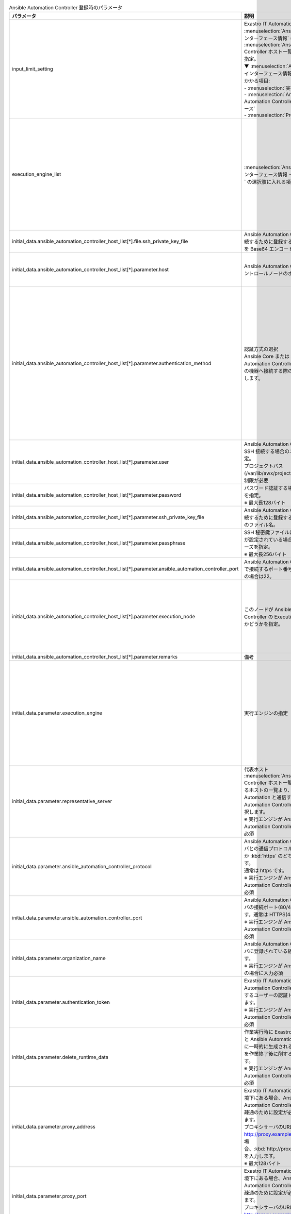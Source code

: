 
.. list-table:: Ansible Automation Controller 登録時のパラメータ
   :widths: 15 20 15
   :header-rows: 1
   :align: left
   :class: filter-table
        
   * - パラメータ
     - 説明
     - 設定値
   * - input_limit_setting
     - | Exastro IT Automation の画面上から :menuselection:`Ansible共通 --> インターフェース情報` (一部※) と :menuselection:`Ansible Automation Controller ホスト一覧` の編集可否を指定。
       | ▼ :menuselection:`Ansible共通 --> インターフェース情報` の入力制限がかかる項目:
       | - :menuselection:`実行エンジン`
       | - :menuselection:`Ansible Automation Controller インターフェース`
       | - :menuselection:`Proxy`
     - | :program:`true`: Exastro IT Automation の画面上から編集不可
       | :program:`false`: Exastro IT Automation の画面上から編集可能
   * - execution_engine_list
     - | :menuselection:`Ansible共通 --> インターフェース情報 --> 実行エンジン` の選択肢に入れる項目を指定。
     - | :kbd:`Ansible-Core`: コミュニティ版Ansible
       | :kbd:`Ansible Automation Controller`: Red Hat Ansible Automation Controller
       | :kbd:`Ansible Execution Agent`: Ansible実行エージェント
       | 上記のいずれか、または、全てを指定。
   * - initial_data.ansible_automation_controller_host_list[*].file.ssh_private_key_file
     - Ansible Automation Controller に接続するために登録する秘密鍵ファイルを Base64 エンコードした値。
     - 秘密鍵ファイルのBase64 エンコード文字列
   * - initial_data.ansible_automation_controller_host_list[*].parameter.host
     - Ansible Automation Controller のコントロールノードのホスト名を指定。
     - Ansible Automation Controller のコントロールノードのホスト名
   * - initial_data.ansible_automation_controller_host_list[*].parameter.authentication_method
     - | 認証方式の選択
       | Ansible Core または Ansible Automation Controller から作業対象の機器へ接続する際の認証方式を選択します。 
     - | :kbd:`パスワード認証` : ログインパスワードの管理で●の選択と、ログインパスワードの入力が必須です。
       | :kbd:`鍵認証(パスフレーズなし)` : SSH 秘密鍵ファイル(id_ras)のアップロードが必須です。
       | :kbd:`鍵認証(パスフレーズあり)` : SSH 秘密鍵ファイル(id_ras)のアップロードと、パスフレーズの入力が必須です。
   * - initial_data.ansible_automation_controller_host_list[*].parameter.user
     - | Ansible Automation Controller に SSH 接続する場合のユーザ名を指定。
       | プロジェクトパス(/var/lib/awx/projects)への書き込み制限が必要
     - | awx
   * - initial_data.ansible_automation_controller_host_list[*].parameter.password
     - | パスワード認証する場合のパスワードを指定。
       | ※ 最大長128バイト
     - 任意の文字列
   * - initial_data.ansible_automation_controller_host_list[*].parameter.ssh_private_key_file
     - Ansible Automation Controller に接続するために登録する秘密鍵ファイルのファイル名。
     - 秘密鍵ファイルのファイル名
   * - initial_data.ansible_automation_controller_host_list[*].parameter.passphrase
     - | SSH 秘密鍵ファイルにパスフレーズが設定されている場合、そのパスフレーズを指定。
       | ※ 最大長256バイト
     - パスフレーズ
   * - initial_data.ansible_automation_controller_host_list[*].parameter.ansible_automation_controller_port
     - Ansible Automation Controllerにsshで接続するポート番号を指定。未設定の場合は22。
     - ポート番号
   * - initial_data.ansible_automation_controller_host_list[*].parameter.execution_node
     - このノードが Ansible Automation Controller の Execution node であるかどうかを指定。
     - | :kbd:`True` : Execution node である場合。
       | :kbd:`False` : Execution node でない場合。
       | key名はexecution_nodeの代わりにisolated_towerでも可。
   * - initial_data.ansible_automation_controller_host_list[*].parameter.remarks
     - 備考
     - 任意の文字列
   * - initial_data.parameter.execution_engine
     - | 実行エンジンの指定
     - | :kbd:`Ansible-Core`: コミュニティ版Ansible
       | :kbd:`Ansible Automation Controller`: Red Hat Ansible Automation Controller
       | :kbd:`Ansible Execution Agent`: Ansible実行エージェント
       | 上記のいずれかを指定。
   * - initial_data.parameter.representative_server
     - | 代表ホスト
       | :menuselection:`Ansible Automation Controller ホスト一覧` に登録されいるホストの一覧より、 Exastro IT Automation と通信する Ansible Automation Controller のホストを選択します。
       | ※ 実行エンジンが Ansible Automation Controller の場合に入力必須
     - Ansible Automation Controller ホスト
   * - initial_data.parameter.ansible_automation_controller_protocol
     - | Ansible Automation Controller サーバとの通信プロトコルを :kbd:`http` か :kbd:`https` のどちらかを入力します。 
       | 通常は https です。
       | ※ 実行エンジンが Ansible Automation Controller の場合に入力必須
     - | :kbd:`http`
       | :kbd:`https`
       | 上記のいずれか。
   * - initial_data.parameter.ansible_automation_controller_port
     - | Ansible Automation Controller サーバの接続ポート(80/443)を入力します。通常は HTTPS(443)です。 
       | ※ 実行エンジンが Ansible Automation Controller の場合に入力必須
     - ポート番号
   * - initial_data.parameter.organization_name
     - | Ansible Automation Controller サーバに登録されている組織名を選択します。 
       | ※ 実行エンジンが Ansible Core 以外の場合に入力必須
     - 組織名の文字列
   * - initial_data.parameter.authentication_token
     - | Exastro IT Automation から Ansible Automation Controller サーバに接続するユーザーの認証トークンを入力します。 
       | ※ 実行エンジンが Ansible Automation Controller の場合に入力必須
     - 認証トークン文字列
   * - initial_data.parameter.delete_runtime_data
     - | 作業実行時に Exastro IT Automation と Ansible Automation Controller 内に一時的に生成されるデータリソースを作業終了後に削するかを選択します。
       | ※ 実行エンジンが Ansible Automation Controller の場合に入力必須
     - | :kbd:`True` : 作業終了時にリソースを削除する
       | :kbd:`False` : 作業終了時にリソースを削除しない
   * - initial_data.parameter.proxy_address
     - | Exastro IT Automation がプロキシ環境下にある場合、Ansible/ Ansible Automation Controller サーバまでの疎通のために設定が必要な場合があります。
       | プロキシサーバのURLが http://proxy.example.com:8080 の場合、:kbd:`http://proxy.example.com` を入力します。
       | ※ 最大128バイト
     - プロキシサーバのURL
   * - initial_data.parameter.proxy_port
     - | Exastro IT Automation がプロキシ環境下にある場合、Ansible/ Ansible Automation Controller サーバまでの疎通のために設定が必要な場合があります。
       | プロキシサーバのURLが http://proxy.example.com:8080 の場合、:kbd:`8080` を入力します。
     - プロキシサーバのポート番号